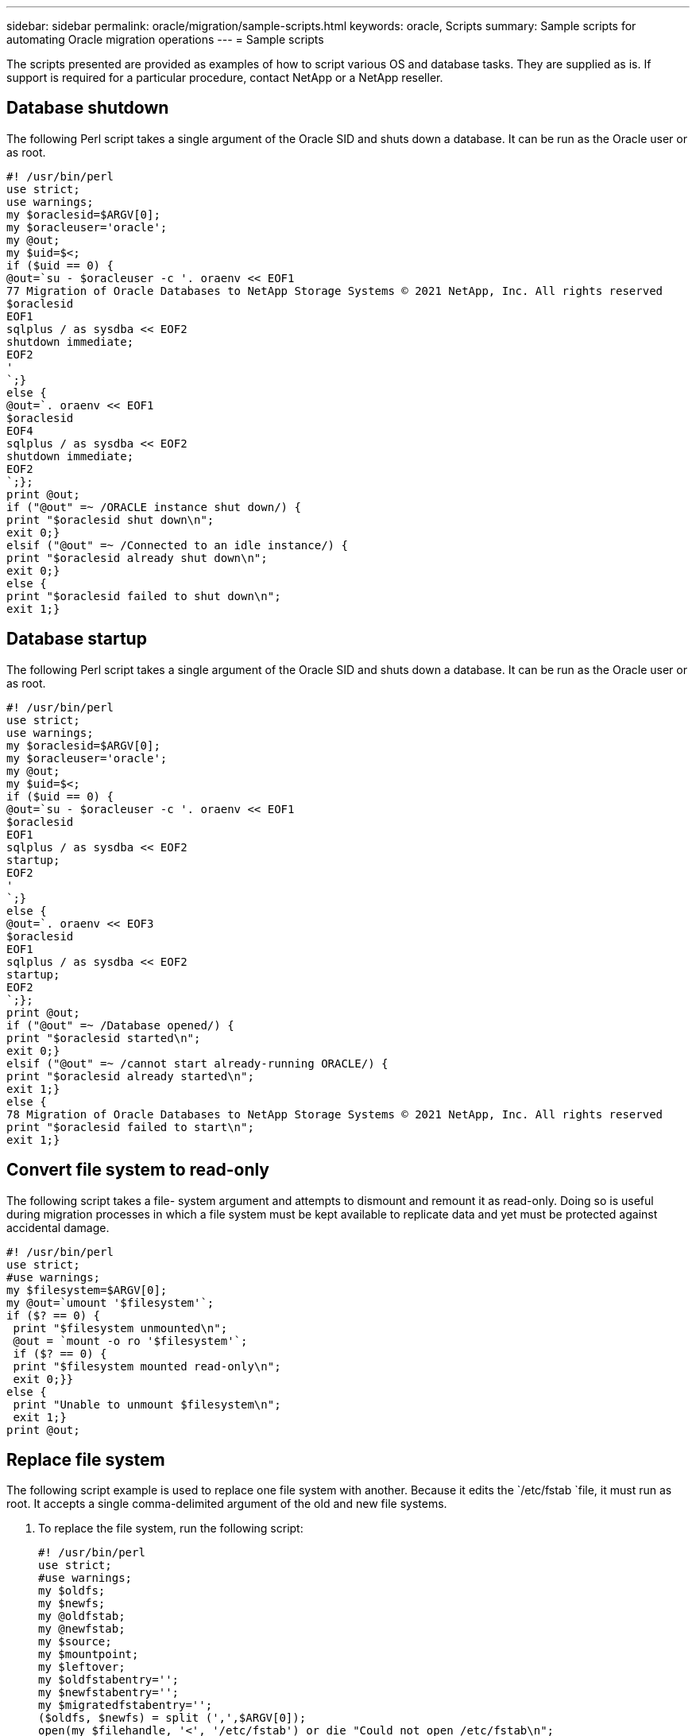 ---
sidebar: sidebar
permalink: oracle/migration/sample-scripts.html
keywords: oracle, Scripts
summary: Sample scripts for automating Oracle migration operations
---
= Sample scripts

:hardbreaks:
:nofooter:
:icons: font
:linkattrs:
:imagesdir: ./../media/

[.lead]
The scripts presented are provided as examples of how to script various OS and database tasks. They are supplied as is. If support is required for a particular procedure, contact NetApp or a NetApp reseller.

== Database shutdown
The following Perl script takes a single argument of the Oracle SID and shuts down a database. It can be run as the Oracle user or as root.

....
#! /usr/bin/perl
use strict;
use warnings;
my $oraclesid=$ARGV[0];
my $oracleuser='oracle';
my @out;
my $uid=$<;
if ($uid == 0) {
@out=`su - $oracleuser -c '. oraenv << EOF1
77 Migration of Oracle Databases to NetApp Storage Systems © 2021 NetApp, Inc. All rights reserved
$oraclesid
EOF1
sqlplus / as sysdba << EOF2
shutdown immediate;
EOF2
'
`;}
else {
@out=`. oraenv << EOF1
$oraclesid
EOF4
sqlplus / as sysdba << EOF2
shutdown immediate;
EOF2
`;};
print @out;
if ("@out" =~ /ORACLE instance shut down/) {
print "$oraclesid shut down\n";
exit 0;}
elsif ("@out" =~ /Connected to an idle instance/) {
print "$oraclesid already shut down\n";
exit 0;}
else {
print "$oraclesid failed to shut down\n";
exit 1;}
....

== Database startup
The following Perl script takes a single argument of the Oracle SID and shuts down a database. It can be run as the Oracle user or as root.

....
#! /usr/bin/perl
use strict;
use warnings;
my $oraclesid=$ARGV[0];
my $oracleuser='oracle';
my @out;
my $uid=$<;
if ($uid == 0) {
@out=`su - $oracleuser -c '. oraenv << EOF1
$oraclesid
EOF1
sqlplus / as sysdba << EOF2
startup;
EOF2
'
`;}
else {
@out=`. oraenv << EOF3
$oraclesid
EOF1
sqlplus / as sysdba << EOF2
startup;
EOF2
`;};
print @out;
if ("@out" =~ /Database opened/) {
print "$oraclesid started\n";
exit 0;}
elsif ("@out" =~ /cannot start already-running ORACLE/) {
print "$oraclesid already started\n";
exit 1;}
else {
78 Migration of Oracle Databases to NetApp Storage Systems © 2021 NetApp, Inc. All rights reserved
print "$oraclesid failed to start\n";
exit 1;}
....

== Convert file system to read-only
The following script takes a file- system argument and attempts to dismount and remount it as read-only. Doing so is useful during migration processes in which a file system must be kept available to replicate data and yet must be protected against accidental damage.

....
#! /usr/bin/perl
use strict;
#use warnings;
my $filesystem=$ARGV[0];
my @out=`umount '$filesystem'`;
if ($? == 0) {
 print "$filesystem unmounted\n";
 @out = `mount -o ro '$filesystem'`;
 if ($? == 0) {
 print "$filesystem mounted read-only\n";
 exit 0;}}
else {
 print "Unable to unmount $filesystem\n";
 exit 1;}
print @out;
....

== Replace file system
The following script example is used to replace one file system with another. Because it edits the `/etc/fstab `file, it must run as root. It accepts a single comma-delimited argument of the old and new file systems.

. To replace the file system, run the following script:
+
....
#! /usr/bin/perl
use strict;
#use warnings;
my $oldfs;
my $newfs;
my @oldfstab;
my @newfstab;
my $source;
my $mountpoint;
my $leftover;
my $oldfstabentry='';
my $newfstabentry='';
my $migratedfstabentry='';
($oldfs, $newfs) = split (',',$ARGV[0]);
open(my $filehandle, '<', '/etc/fstab') or die "Could not open /etc/fstab\n";
while (my $line = <$filehandle>) {
 chomp $line;
 ($source, $mountpoint, $leftover) = split(/[ , ]/,$line, 3);
 if ($mountpoint eq $oldfs) {
 $oldfstabentry = "#Removed by swap script $source $oldfs $leftover";}
 elsif ($mountpoint eq $newfs) {
 $newfstabentry = "#Removed by swap script $source $newfs $leftover";
 $migratedfstabentry = "$source $oldfs $leftover";}
 else {
 push (@newfstab, "$line\n")}}
79 Migration of Oracle Databases to NetApp Storage Systems © 2021 NetApp, Inc. All rights reserved
push (@newfstab, "$oldfstabentry\n");
push (@newfstab, "$newfstabentry\n");
push (@newfstab, "$migratedfstabentry\n");
close($filehandle);
if ($oldfstabentry eq ''){
 die "Could not find $oldfs in /etc/fstab\n";}
if ($newfstabentry eq ''){
 die "Could not find $newfs in /etc/fstab\n";}
my @out=`umount '$newfs'`;
if ($? == 0) {
 print "$newfs unmounted\n";}
else {
 print "Unable to unmount $newfs\n";
 exit 1;}
@out=`umount '$oldfs'`;
if ($? == 0) {
 print "$oldfs unmounted\n";}
else {
 print "Unable to unmount $oldfs\n";
 exit 1;}
system("cp /etc/fstab /etc/fstab.bak");
open ($filehandle, ">", '/etc/fstab') or die "Could not open /etc/fstab for writing\n";
for my $line (@newfstab) {
 print $filehandle $line;}
close($filehandle);
@out=`mount '$oldfs'`;
if ($? == 0) {
 print "Mounted updated $oldfs\n";
 exit 0;}
else{
 print "Unable to mount updated $oldfs\n";
 exit 1;}
exit 0;
....
+
As an example of this script's use, assume that data in `/oradata` is migrated to `/neworadata` and `/logs` is migrated to `/newlogs`. One of the simplest methods to perform this task is by using a simple file copy operation to relocate the new device back to the original mountpoint.

. Assume that the old and new file systems are present in the `/etc/fstab` file as follows:
+
....
cluster01:/vol_oradata /oradata nfs rw,bg,vers=3,rsize=65536,wsize=65536 0 0
cluster01:/vol_logs /logs nfs rw,bg,vers=3,rsize=65536,wsize=65536 0 0
cluster01:/vol_neworadata /neworadata nfs rw,bg,vers=3,rsize=65536,wsize=65536 0 0
cluster01:/vol_newlogs /newlogs nfs rw,bg,vers=3,rsize=65536,wsize=65536 0 0
....

. When run, this script unmounts the current file system and replaces it with the new:
+
....
[root@jfsc3 scripts]# ./swap.fs.pl /oradata,/neworadata
/neworadata unmounted
/oradata unmounted
Mounted updated /oradata
[root@jfsc3 scripts]# ./swap.fs.pl /logs,/newlogs
/newlogs unmounted
/logs unmounted
Mounted updated /logs
....

. The script also updates the `/etc/fstab` file accordingly. In the example shown here, it includes the following changes:
+
....
#Removed by swap script cluster01:/vol_oradata /oradata nfs rw,bg,vers=3,rsize=65536,wsize=65536 0 0
#Removed by swap script cluster01:/vol_neworadata /neworadata nfs rw,bg,vers=3,rsize=65536,wsize=65536 0 0
cluster01:/vol_neworadata /oradata nfs rw,bg,vers=3,rsize=65536,wsize=65536 0 0
#Removed by swap script cluster01:/vol_logs /logs nfs rw,bg,vers=3,rsize=65536,wsize=65536 0 0
#Removed by swap script cluster01:/vol_newlogs /newlogs nfs rw,bg,vers=3,rsize=65536,wsize=65536 0 0
cluster01:/vol_newlogs /logs nfs rw,bg,vers=3,rsize=65536,wsize=65536 0 0
....

== Automated database migration
This example demonstrates the use of shutdown, startup, and file system replacement scripts to fully automate a migration.

....
#! /usr/bin/perl
use strict;
#use warnings;
my $oraclesid=$ARGV[0];
my @oldfs;
my @newfs;
my $x=1;
while ($x < scalar(@ARGV)) {
   ($oldfs[$x-1], $newfs[$x-1]) = split (',',$ARGV[$x]);
   $x+=1;}
my @out=`./dbshut.pl '$oraclesid'`;
print @out;
if ($? ne 0) {
   print "Failed to shut down database\n";
   exit 0;}
$x=0;
while ($x < scalar(@oldfs)) {
   my @out=`./mk.fs.readonly.pl '$oldfs[$x]'`;
   if ($? ne 0) {
      print "Failed to make filesystem $oldfs[$x] readonly\n";
      exit 0;}
   $x+=1;}
$x=0;
while ($x < scalar(@oldfs)) {
   my @out=`rsync -rlpogt --stats --progress --exclude='.snapshot' '$oldfs[$x]/' '/$newfs[$x]/'`;
   print @out;
   if ($? ne 0) {
      print "Failed to copy filesystem $oldfs[$x] to $newfs[$x]\n";
      exit 0;}
   else {
      print "Succesfully replicated filesystem $oldfs[$x] to $newfs[$x]\n";}
   $x+=1;}
$x=0;
while ($x < scalar(@oldfs)) {
   print "swap $x $oldfs[$x] $newfs[$x]\n";
   my @out=`./swap.fs.pl '$oldfs[$x],$newfs[$x]'`;
   print @out;
   if ($? ne 0) {
      print "Failed to swap filesystem $oldfs[$x] for $newfs[$x]\n";
      exit 1;}
   else {
      print "Swapped filesystem $oldfs[$x] for $newfs[$x]\n";}
   $x+=1;}
my @out=`./dbstart.pl '$oraclesid'`;
print @out;
....

== Display file locations
This script collects a number of critical database parameters and prints them in an easy-to-read format. This script can be useful when reviewing data layouts. In addition, the script can be modified for other uses.

....
#! /usr/bin/perl
#use strict;
#use warnings;
my $oraclesid=$ARGV[0];
my $oracleuser='oracle';
my @out;
sub dosql{
        my $command = @_[0];
        my @lines;
        my $uid=$<;
        if ($uid == 0) {
        @lines=`su - $oracleuser -c "export ORAENV_ASK=NO;export ORACLE_SID=$oraclesid;. oraenv -s << EOF1
EOF1
sqlplus -S / as sysdba << EOF2
set heading off
$command
EOF2
"
        `;}
        else {
        $command=~s/\\\\\\/\\/g;
        @lines=`export ORAENV_ASK=NO;export ORACLE_SID=$oraclesid;. oraenv -s << EOF1
EOF1
sqlplus -S / as sysdba << EOF2
set heading off
$command
EOF2
        `;};
return @lines}
print "\n";
@out=dosql('select name from v\\\\\$datafile;');
print "$oraclesid datafiles:\n";
for $line (@out) {
        chomp($line);
        if (length($line)>0) {print "$line\n";}}
print "\n";
@out=dosql('select member from v\\\\\$logfile;');
print "$oraclesid redo logs:\n";
for $line (@out) {
        chomp($line);
        if (length($line)>0) {print "$line\n";}}
print "\n";
@out=dosql('select name from v\\\\\$tempfile;');
print "$oraclesid temp datafiles:\n";
for $line (@out) {
        chomp($line);
        if (length($line)>0) {print "$line\n";}}
print "\n";
@out=dosql('show parameter spfile;');
print "$oraclesid spfile\n";
for $line (@out) {
        chomp($line);
        if (length($line)>0) {print "$line\n";}}
print "\n";
@out=dosql('select name||\' \'||value from v\\\\\$parameter where isdefault=\'FALSE\';');
print "$oraclesid key parameters\n";
for $line (@out) {
        chomp($line);
        if ($line =~ /control_files/) {print "$line\n";}
        if ($line =~ /db_create/) {print "$line\n";}
        if ($line =~ /db_file_name_convert/) {print "$line\n";}
        if ($line =~ /log_archive_dest/) {print "$line\n";}}
        if ($line =~ /log_file_name_convert/) {print "$line\n";}
        if ($line =~ /pdb_file_name_convert/) {print "$line\n";}
        if ($line =~ /spfile/) {print "$line\n";}
print "\n";
....

== ASM migration cleanup
....
#! /usr/bin/perl
#use strict;
#use warnings;
my $oraclesid=$ARGV[0];
my $oracleuser='oracle';
my @out;
sub dosql{
        my $command = @_[0];
        my @lines;
        my $uid=$<;
        if ($uid == 0) {
        @lines=`su - $oracleuser -c "export ORAENV_ASK=NO;export ORACLE_SID=$oraclesid;. oraenv -s << EOF1
EOF1
sqlplus -S / as sysdba << EOF2
set heading off
$command
EOF2
"
        `;}
        else {
        $command=~s/\\\\\\/\\/g;
        @lines=`export ORAENV_ASK=NO;export ORACLE_SID=$oraclesid;. oraenv -s << EOF1
EOF1
sqlplus -S / as sysdba << EOF2
set heading off
$command
EOF2
        `;}
return @lines}
print "\n";
@out=dosql('select name from v\\\\\$datafile;');
print @out;
print "shutdown immediate;\n";
print "startup mount;\n";
print "\n";
for $line (@out) {
        if (length($line) > 1) {
                chomp($line);
                ($first, $second,$third,$fourth)=split('_',$line);
                $fourth =~ s/^TS-//;
                $newname=lc("$fourth.dbf");
                $path2file=$line;
                $path2file=~ /(^.*.\/)/;
                print "host mv $line $1$newname\n";}}
print "\n";
for $line (@out) {
        if (length($line) > 1) {
                chomp($line);
                ($first, $second,$third,$fourth)=split('_',$line);
                $fourth =~ s/^TS-//;
                $newname=lc("$fourth.dbf");
                $path2file=$line;
                $path2file=~ /(^.*.\/)/;
                print "alter database rename file '$line' to '$1$newname';\n";}}
print "alter database open;\n";
print "\n";
....

== ASM to file system name conversion
....
set serveroutput on;
set wrap off;
declare
    cursor df is select file#, name from v$datafile;
    cursor tf is select file#, name from v$tempfile;
    cursor lf is select member from v$logfile;
    firstline boolean := true;
begin
    dbms_output.put_line(CHR(13));
    dbms_output.put_line('Parameters for log file conversion:');
    dbms_output.put_line(CHR(13));
    dbms_output.put('*.log_file_name_convert = ');
    for lfrec in lf loop
        if (firstline = true) then
            dbms_output.put('''' || lfrec.member || ''', ');
            dbms_output.put('''/NEW_PATH/' || regexp_replace(lfrec.member,'^.*./','') || '''');
        else
            dbms_output.put(',''' || lfrec.member || ''', ');
            dbms_output.put('''/NEW_PATH/' || regexp_replace(lfrec.member,'^.*./','') || '''');
        end if;
        firstline:=false;
    end loop;
    dbms_output.put_line(CHR(13));
    dbms_output.put_line(CHR(13));
    dbms_output.put_line('rman duplication script:');
    dbms_output.put_line(CHR(13));
    dbms_output.put_line('run');
    dbms_output.put_line('{');
    for dfrec in df loop
        dbms_output.put_line('set newname for datafile ' ||
            dfrec.file# || ' to ''' || dfrec.name ||''';');
    end loop;
    for tfrec in tf loop
        dbms_output.put_line('set newname for tempfile ' ||
            tfrec.file# || ' to ''' || tfrec.name ||''';');
    end loop;
    dbms_output.put_line('duplicate target database for standby backup location INSERT_PATH_HERE;');
    dbms_output.put_line('}');
end;
/
....

== Replay logs on database
This script accepts a single argument of an Oracle SID for a database that is in mount mode and attempts to replay all currently available archive logs.

....
#! /usr/bin/perl
use strict;
my $oraclesid=$ARGV[0];
my $oracleuser='oracle';
84 Migration of Oracle Databases to NetApp Storage Systems © 2021 NetApp, Inc. All rights reserved
my $uid = $<;
my @out;
if ($uid == 0) {
@out=`su - $oracleuser -c '. oraenv << EOF1
$oraclesid
EOF1
sqlplus / as sysdba << EOF2
recover database until cancel;
auto
EOF2
'
`;}
else {
@out=`. oraenv << EOF1
$oraclesid
EOF1
sqlplus / as sysdba << EOF2
recover database until cancel;
auto
EOF2
`;
}
print @out;
....

== Replay logs on standby database
This script is identical to the preceding script, except that it is designed for a standby database.

....
#! /usr/bin/perl
use strict;
my $oraclesid=$ARGV[0];
my $oracleuser='oracle';
my $uid = $<;
my @out;
if ($uid == 0) {
@out=`su - $oracleuser -c '. oraenv << EOF1
$oraclesid
EOF1
sqlplus / as sysdba << EOF2
recover standby database until cancel;
auto
EOF2
'
`;}
else {
@out=`. oraenv << EOF1
$oraclesid
EOF1
sqlplus / as sysdba << EOF2
recover standby database until cancel;
auto
EOF2
`;
}
print @out;
....